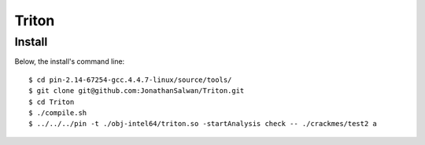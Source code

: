 Triton
======

Install
-------

Below, the install's command line::
  
  $ cd pin-2.14-67254-gcc.4.4.7-linux/source/tools/
  $ git clone git@github.com:JonathanSalwan/Triton.git
  $ cd Triton
  $ ./compile.sh
  $ ../../../pin -t ./obj-intel64/triton.so -startAnalysis check -- ./crackmes/test2 a


